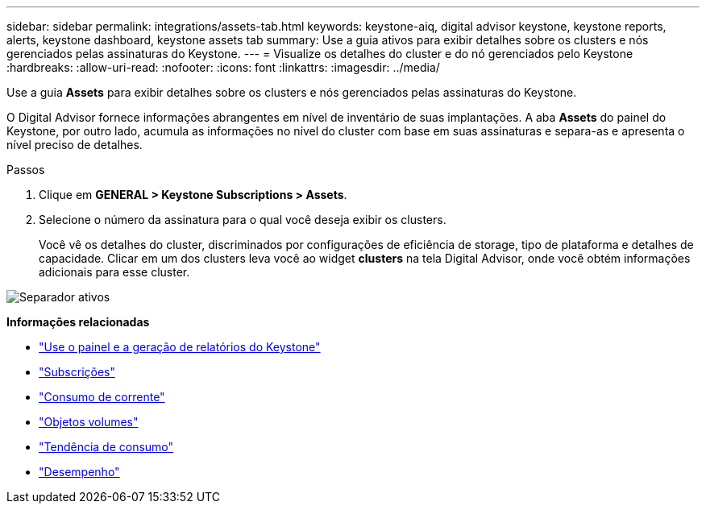 ---
sidebar: sidebar 
permalink: integrations/assets-tab.html 
keywords: keystone-aiq, digital advisor keystone, keystone reports, alerts, keystone dashboard, keystone assets tab 
summary: Use a guia ativos para exibir detalhes sobre os clusters e nós gerenciados pelas assinaturas do Keystone. 
---
= Visualize os detalhes do cluster e do nó gerenciados pelo Keystone
:hardbreaks:
:allow-uri-read: 
:nofooter: 
:icons: font
:linkattrs: 
:imagesdir: ../media/


[role="lead"]
Use a guia *Assets* para exibir detalhes sobre os clusters e nós gerenciados pelas assinaturas do Keystone.

O Digital Advisor fornece informações abrangentes em nível de inventário de suas implantações. A aba *Assets* do painel do Keystone, por outro lado, acumula as informações no nível do cluster com base em suas assinaturas e separa-as e apresenta o nível preciso de detalhes.

.Passos
. Clique em *GENERAL > Keystone Subscriptions > Assets*.
. Selecione o número da assinatura para o qual você deseja exibir os clusters.
+
Você vê os detalhes do cluster, discriminados por configurações de eficiência de storage, tipo de plataforma e detalhes de capacidade. Clicar em um dos clusters leva você ao widget *clusters* na tela Digital Advisor, onde você obtém informações adicionais para esse cluster.



image:assets-tab-3.png["Separador ativos"]

*Informações relacionadas*

* link:../integrations/aiq-keystone-details.html["Use o painel e a geração de relatórios do Keystone"]
* link:../integrations/subscriptions-tab.html["Subscrições"]
* link:../integrations/current-usage-tab.html["Consumo de corrente"]
* link:../integrations/volumes-objects-tab.html["Objetos  volumes"]
* link:../integrations/capacity-trend-tab.html["Tendência de consumo"]
* link:../integrations/performance-tab.html["Desempenho"]

